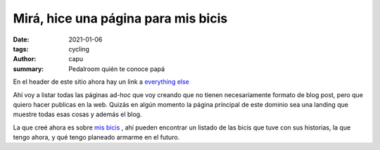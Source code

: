 =====================================
Mirá, hice una página para mis bicis
=====================================
:date: 2021-01-06
:tags: cycling
:author: capu
:summary: Pedalroom quién te conoce papá

En el header de este sitio ahora hay un link a `everything else <{filename}/pages/everything-else-es.rst>`_

Ahí voy a listar todas las páginas ad-hoc que voy creando que no tienen necesariamente formato de blog post, pero que quiero hacer publicas en la web. Quizás en algún momento la página principal de este dominio sea una landing que muestre todas esas cosas y además el blog.

La que creé ahora es sobre `mis bicis <{filename}/pages/mis-bicis.rst>`_ , ahí pueden encontrar un listado de las bicis que tuve con sus historias, la que tengo ahora, y qué tengo planeado armarme en el futuro.
